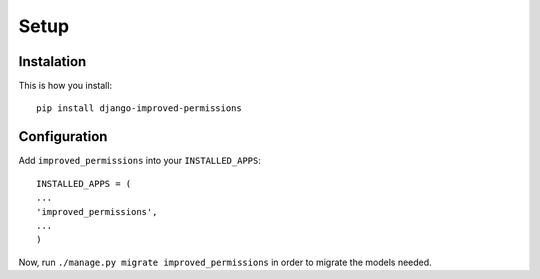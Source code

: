 Setup
=====

Instalation
^^^^^^^^^^^

This is how you install::

	pip install django-improved-permissions


Configuration
^^^^^^^^^^^^^

Add ``improved_permissions`` into your ``INSTALLED_APPS``::

	INSTALLED_APPS = (
	...
	'improved_permissions',
	...
	)


Now, run ``./manage.py migrate improved_permissions`` in order to migrate the models needed.
